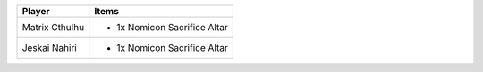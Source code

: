 +----------------+-------------------------------------------------+
| Player         | Items                                           |
+================+=================================================+
| Matrix Cthulhu | - 1x Nomicon Sacrifice Altar                    |
+----------------+-------------------------------------------------+
| Jeskai Nahiri  | - 1x Nomicon Sacrifice Altar                    |
+----------------+-------------------------------------------------+
